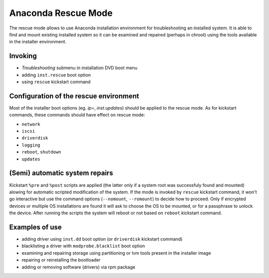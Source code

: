 Anaconda Rescue Mode
====================

The rescue mode allows to use Anaconda installation environment for
troubleshooting an installed system. It is able to find and mount existing
installed system so it can be examined and repaired (perhaps in chroot) using
the tools available in the installer environment.


Invoking
--------

- *Troubleshooting* submenu in installation DVD boot menu
- adding ``inst.rescue`` boot option
- using ``rescue`` kickstart command


Configuration of the rescue environment
---------------------------------------

Most of the installer boot options (eg. `ip=`, `inst.updates`)
should be applied to the rescue mode. As for kickstart commands, these commands
should have effect on rescue mode:

- ``network``
- ``iscsi``
- ``driverdisk``
- ``logging``
- ``reboot``, ``shutdown``
- ``updates``


(Semi) automatic system repairs
-------------------------------

Kickstart ``%pre`` and ``%post`` scripts are applied (the latter only if a
system root was successfuly found and mounted) alowing for automatic scripted
modification of the system. If the mode is invoked by ``rescue`` kickstart
command, it won't go interactive but use the command options (``--nomount``,
``--romount``) to decide how to proceed. Only if encrypted devices or multiple
OS installations are found it will ask to choose the OS to be mounted, or for a
passphrase to unlock the device. After running the scripts the system will
reboot or not based on ``reboot`` kickstart command.


Examples of use
---------------

- adding driver using ``inst.dd`` boot option (or ``driverdisk`` kickstart
  command)
- blacklisting a driver with ``modprobe.blacklist`` boot option
- examining and repairing storage using partitioning or lvm tools present in
  the installer image
- repairing or reinstalling the bootloader
- adding or removing software (drivers) via rpm package



